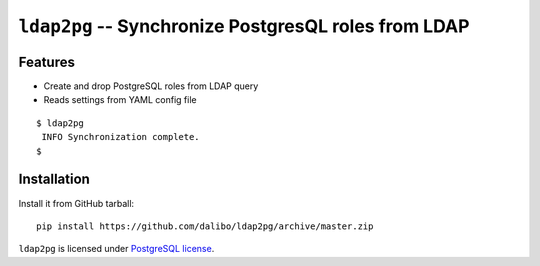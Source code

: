 =======================================================
 ``ldap2pg`` -- Synchronize PostgresQL roles from LDAP
=======================================================

| |CircleCI| |Codecov|


Features
========

- Create and drop PostgreSQL roles from LDAP query
- Reads settings from YAML config file

::

    $ ldap2pg
     INFO Synchronization complete.
    $


Installation
============

Install it from GitHub tarball::

    pip install https://github.com/dalibo/ldap2pg/archive/master.zip


``ldap2pg`` is licensed under `PostgreSQL license
<https://opensource.org/licenses/postgresql>`_.

.. |Codecov| image:: https://codecov.io/gh/dalibo/ldap2pg/branch/master/graph/badge.svg
   :target: https://codecov.io/gh/dalibo/ldap2pg
   :alt: Code coverage report

.. |CircleCI| image:: https://circleci.com/gh/dalibo/ldap2pg.svg?style=svg
   :target: https://circleci.com/gh/dalibo/ldap2pg
   :alt: Continuous Integration report
